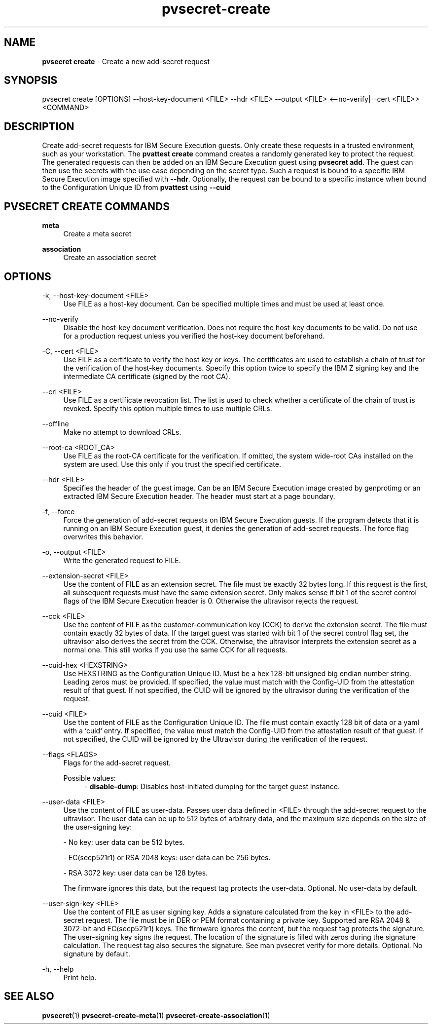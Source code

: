.\" Copyright 2023, 2024 IBM Corp.
.\" s390-tools is free software; you can redistribute it and/or modify
.\" it under the terms of the MIT license. See LICENSE for details.
.\"

.TH pvsecret-create 1 "2024-05-21" "s390-tools" "UV-Secret Manual"
.nh
.ad l
.SH NAME
\fBpvsecret create\fP - Create a new add-secret request
\fB
.SH SYNOPSIS
.nf
.fam C
pvsecret create [OPTIONS] --host-key-document <FILE> --hdr <FILE> --output <FILE> <--no-verify|--cert <FILE>> <COMMAND>
.fam C
.fi
.SH DESCRIPTION
Create add-secret requests for IBM Secure Execution guests. Only create these
requests in a trusted environment, such as your workstation. The \fBpvattest
create\fR command creates a randomly generated key to protect the request. The
generated requests can then be added on an IBM Secure Execution guest using
\fBpvsecret add\fR. The guest can then use the secrets with the use case
depending on the secret type.
Such a request is bound to a specific IBM Secure Execution image specified with
\fB--hdr\fR. Optionally, the request can be bound to a specific instance when
bound to the Configuration Unique ID from \fBpvattest\fR using \fB--cuid\fR

.SH "PVSECRET CREATE COMMANDS"
.PP

\fBmeta\fR
.RS 4
Create a meta secret
.RE

.PP

\fBassociation\fR
.RS 4
Create an association secret
.RE

.SH OPTIONS
.PP
\-k, \-\-host-key-document <FILE>
.RS 4
Use FILE as a host-key document. Can be specified multiple times and must be
used at least once.
.RE
.RE
.PP
\-\-no-verify
.RS 4
Disable the host-key document verification. Does not require the host-key
documents to be valid. Do not use for a production request unless you verified
the host-key document beforehand.
.RE
.RE
.PP
\-C, \-\-cert <FILE>
.RS 4
Use FILE as a certificate to verify the host key or keys. The certificates are
used to establish a chain of trust for the verification of the host-key
documents. Specify this option twice to specify the IBM Z signing key and the
intermediate CA certificate (signed by the root CA).
.RE
.RE
.PP
\-\-crl <FILE>
.RS 4
Use FILE as a certificate revocation list. The list is used to check whether a
certificate of the chain of trust is revoked. Specify this option multiple times
to use multiple CRLs.
.RE
.RE
.PP
\-\-offline
.RS 4
Make no attempt to download CRLs.
.RE
.RE
.PP
\-\-root-ca <ROOT_CA>
.RS 4
Use FILE as the root-CA certificate for the verification. If omitted, the system
wide-root CAs installed on the system are used. Use this only if you trust the
specified certificate.
.RE
.RE
.PP
\-\-hdr <FILE>
.RS 4
Specifies the header of the guest image. Can be an IBM Secure Execution image
created by genprotimg or an extracted IBM Secure Execution header. The header
must start at a page boundary.
.RE
.RE
.PP
\-f, \-\-force
.RS 4
Force the generation of add-secret requests on IBM Secure Execution guests. If
the program detects that it is running on an IBM Secure Execution guest, it
denies the generation of add-secret requests. The force flag overwrites this
behavior.
.RE
.RE
.PP
\-o, \-\-output <FILE>
.RS 4
Write the generated request to FILE.
.RE
.RE
.PP
\-\-extension-secret <FILE>
.RS 4
Use the content of FILE as an extension secret. The file must be exactly 32
bytes long. If this request is the first, all subsequent requests must have the
same extension secret. Only makes sense if bit 1 of the secret control flags of
the IBM Secure Execution header is 0. Otherwise the ultravisor rejects the
request.
.RE
.RE
.PP
\-\-cck <FILE>
.RS 4
Use the content of FILE as the customer-communication key (CCK) to derive the
extension secret. The file must contain exactly 32 bytes of data. If the target
guest was started with bit 1 of the secret control flag set, the ultravisor also
derives the secret from the CCK. Otherwise, the ultravisor interprets the
extension secret as a normal one. This still works if you use the same CCK for
all requests.
.RE
.RE
.PP
\-\-cuid-hex <HEXSTRING>
.RS 4
Use HEXSTRING as the Configuration Unique ID. Must be a hex 128-bit unsigned big
endian number string. Leading zeros must be provided. If specified, the value
must match with the Config-UID from the attestation result of that guest. If not
specified, the CUID will be ignored by the ultravisor during the verification of
the request.
.RE
.RE
.PP
\-\-cuid <FILE>
.RS 4
Use the content of FILE as the Configuration Unique ID. The file must contain
exactly 128 bit of data or a yaml with a `cuid` entry. If specified, the value
must match the Config-UID from the attestation result of that guest. If not
specified, the CUID will be ignored by the Ultravisor during the verification of
the request.
.RE
.RE
.PP
\-\-flags <FLAGS>
.RS 4
Flags for the add-secret request.

Possible values:
.RS 4
- \fBdisable-dump\fP: Disables host-initiated dumping for the target guest instance.

.RE
.RE
.PP
\-\-user-data <FILE>
.RS 4
Use the content of FILE as user-data. Passes user data defined in <FILE> through
the add-secret request to the ultravisor. The user data can be up to 512 bytes
of arbitrary data, and the maximum size depends on the size of the user-signing
key:

 - No key: user data can be 512 bytes.

 - EC(secp521r1) or RSA 2048 keys: user data can be 256 bytes.

 - RSA 3072 key: user data can be 128 bytes.

The firmware ignores this data, but the request tag protects the user-data.
Optional. No user-data by default.
.RE
.RE
.PP
\-\-user-sign-key <FILE>
.RS 4
Use the content of FILE as user signing key. Adds a signature calculated from
the key in <FILE> to the add-secret request. The file must be in DER or PEM
format containing a private key. Supported are RSA 2048 & 3072-bit and
EC(secp521r1) keys. The firmware ignores the content, but the request tag
protects the signature. The user-signing key signs the request. The location of
the signature is filled with zeros during the signature calculation. The request
tag also secures the signature. See man pvsecret verify for more details.
Optional. No signature by default.
.RE
.RE
.PP
\-h, \-\-help
.RS 4
Print help.
.RE
.RE

.SH "SEE ALSO"
.sp
\fBpvsecret\fR(1) \fBpvsecret-create-meta\fR(1) \fBpvsecret-create-association\fR(1)
